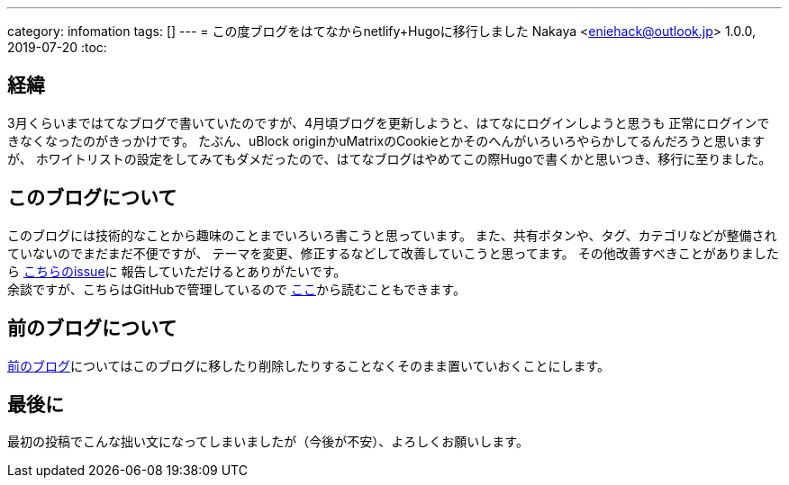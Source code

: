 ---
category: infomation
tags: []
---
= この度ブログをはてなからnetlify+Hugoに移行しました
Nakaya <eniehack@outlook.jp>
1.0.0, 2019-07-20
:toc:

[[process]]
== 経緯

3月くらいまではてなブログで書いていたのですが、4月頃ブログを更新しようと、はてなにログインしようと思うも
正常にログインできなくなったのがきっかけです。
たぶん、uBlock originかuMatrixのCookieとかそのへんがいろいろやらかしてるんだろうと思いますが、
ホワイトリストの設定をしてみてもダメだったので、はてなブログはやめてこの際Hugoで書くかと思いつき、移行に至りました。

[[about-this-blog]]
== このブログについて

このブログには技術的なことから趣味のことまでいろいろ書こうと思っています。
また、共有ボタンや、タグ、カテゴリなどが整備されていないのでまだまだ不便ですが、
テーマを変更、修正するなどして改善していこうと思ってます。
その他改善すべきことがありましたら https://github.com/eniehack/blog/issues[こちらのissue]に
報告していただけるとありがたいです。 +
余談ですが、こちらはGitHubで管理しているので https://github.com/eniehack/blog[ここ]から読むこともできます。

[[about-before-blog]]
== 前のブログについて

https://eniehack.hatenablog.com[前のブログ]についてはこのブログに移したり削除したりすることなくそのまま置いていおくことにします。

[[last]]
== 最後に

最初の投稿でこんな拙い文になってしまいましたが（今後が不安）、よろしくお願いします。


